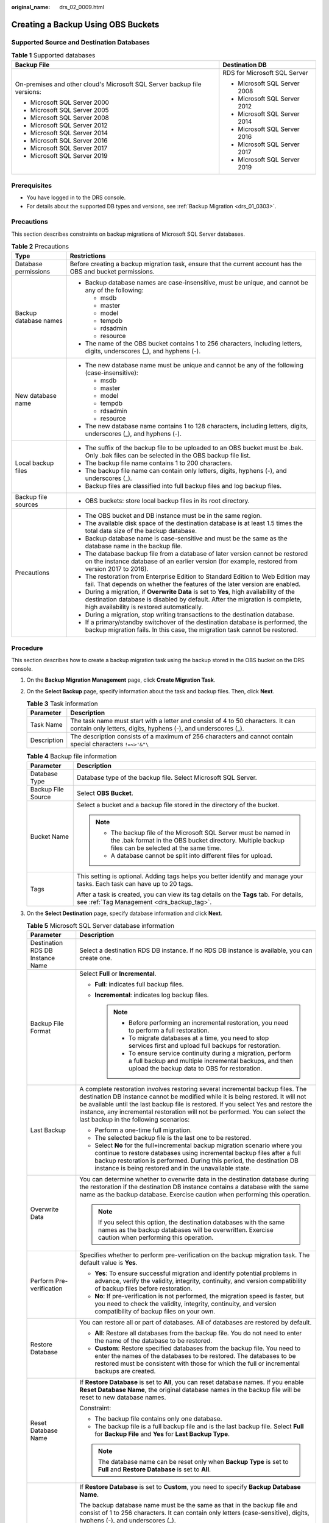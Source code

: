 :original_name: drs_02_0009.html

.. _drs_02_0009:

Creating a Backup Using OBS Buckets
===================================

Supported Source and Destination Databases
------------------------------------------

.. table:: **Table 1** Supported databases

   +--------------------------------------------------------------------------+-----------------------------------+
   | Backup File                                                              | Destination DB                    |
   +==========================================================================+===================================+
   | On-premises and other cloud's Microsoft SQL Server backup file versions: | RDS for Microsoft SQL Server      |
   |                                                                          |                                   |
   | -  Microsoft SQL Server 2000                                             | -  Microsoft SQL Server 2008      |
   | -  Microsoft SQL Server 2005                                             | -  Microsoft SQL Server 2012      |
   | -  Microsoft SQL Server 2008                                             | -  Microsoft SQL Server 2014      |
   | -  Microsoft SQL Server 2012                                             | -  Microsoft SQL Server 2016      |
   | -  Microsoft SQL Server 2014                                             | -  Microsoft SQL Server 2017      |
   | -  Microsoft SQL Server 2016                                             | -  Microsoft SQL Server 2019      |
   | -  Microsoft SQL Server 2017                                             |                                   |
   | -  Microsoft SQL Server 2019                                             |                                   |
   +--------------------------------------------------------------------------+-----------------------------------+

Prerequisites
-------------

-  You have logged in to the DRS console.
-  For details about the supported DB types and versions, see :ref:`Backup Migration <drs_01_0303>`.

Precautions
-----------

This section describes constraints on backup migrations of Microsoft SQL Server databases.

.. table:: **Table 2** Precautions

   +-----------------------------------+---------------------------------------------------------------------------------------------------------------------------------------------------------------------------------------------------------------------+
   | Type                              | Restrictions                                                                                                                                                                                                        |
   +===================================+=====================================================================================================================================================================================================================+
   | Database permissions              | Before creating a backup migration task, ensure that the current account has the OBS and bucket permissions.                                                                                                        |
   +-----------------------------------+---------------------------------------------------------------------------------------------------------------------------------------------------------------------------------------------------------------------+
   | Backup database names             | -  Backup database names are case-insensitive, must be unique, and cannot be any of the following:                                                                                                                  |
   |                                   |                                                                                                                                                                                                                     |
   |                                   |    -  msdb                                                                                                                                                                                                          |
   |                                   |    -  master                                                                                                                                                                                                        |
   |                                   |    -  model                                                                                                                                                                                                         |
   |                                   |    -  tempdb                                                                                                                                                                                                        |
   |                                   |    -  rdsadmin                                                                                                                                                                                                      |
   |                                   |    -  resource                                                                                                                                                                                                      |
   |                                   |                                                                                                                                                                                                                     |
   |                                   | -  The name of the OBS bucket contains 1 to 256 characters, including letters, digits, underscores (_), and hyphens (-).                                                                                            |
   +-----------------------------------+---------------------------------------------------------------------------------------------------------------------------------------------------------------------------------------------------------------------+
   | New database name                 | -  The new database name must be unique and cannot be any of the following (case-insensitive):                                                                                                                      |
   |                                   |                                                                                                                                                                                                                     |
   |                                   |    -  msdb                                                                                                                                                                                                          |
   |                                   |    -  master                                                                                                                                                                                                        |
   |                                   |    -  model                                                                                                                                                                                                         |
   |                                   |    -  tempdb                                                                                                                                                                                                        |
   |                                   |    -  rdsadmin                                                                                                                                                                                                      |
   |                                   |    -  resource                                                                                                                                                                                                      |
   |                                   |                                                                                                                                                                                                                     |
   |                                   | -  The new database name contains 1 to 128 characters, including letters, digits, underscores (_), and hyphens (-).                                                                                                 |
   +-----------------------------------+---------------------------------------------------------------------------------------------------------------------------------------------------------------------------------------------------------------------+
   | Local backup files                | -  The suffix of the backup file to be uploaded to an OBS bucket must be .bak. Only .bak files can be selected in the OBS backup file list.                                                                         |
   |                                   | -  The backup file name contains 1 to 200 characters.                                                                                                                                                               |
   |                                   | -  The backup file name can contain only letters, digits, hyphens (-), and underscores (_).                                                                                                                         |
   |                                   | -  Backup files are classified into full backup files and log backup files.                                                                                                                                         |
   +-----------------------------------+---------------------------------------------------------------------------------------------------------------------------------------------------------------------------------------------------------------------+
   | Backup file sources               | -  OBS buckets: store local backup files in its root directory.                                                                                                                                                     |
   +-----------------------------------+---------------------------------------------------------------------------------------------------------------------------------------------------------------------------------------------------------------------+
   | Precautions                       | -  The OBS bucket and DB instance must be in the same region.                                                                                                                                                       |
   |                                   | -  The available disk space of the destination database is at least 1.5 times the total data size of the backup database.                                                                                           |
   |                                   | -  Backup database name is case-sensitive and must be the same as the database name in the backup file.                                                                                                             |
   |                                   | -  The database backup file from a database of later version cannot be restored on the instance database of an earlier version (for example, restored from version 2017 to 2016).                                   |
   |                                   | -  The restoration from Enterprise Edition to Standard Edition to Web Edition may fail. That depends on whether the features of the later version are enabled.                                                      |
   |                                   | -  During a migration, if **Overwrite Data** is set to **Yes**, high availability of the destination database is disabled by default. After the migration is complete, high availability is restored automatically. |
   |                                   | -  During a migration, stop writing transactions to the destination database.                                                                                                                                       |
   |                                   | -  If a primary/standby switchover of the destination database is performed, the backup migration fails. In this case, the migration task cannot be restored.                                                       |
   +-----------------------------------+---------------------------------------------------------------------------------------------------------------------------------------------------------------------------------------------------------------------+

Procedure
---------

This section describes how to create a backup migration task using the backup stored in the OBS bucket on the DRS console.

#. On the **Backup Migration Management** page, click **Create Migration Task**.
#. On the **Select Backup** page, specify information about the task and backup files. Then, click **Next**.

   .. table:: **Table 3** Task information

      +-------------+--------------------------------------------------------------------------------------------------------------------------------------------------+
      | Parameter   | Description                                                                                                                                      |
      +=============+==================================================================================================================================================+
      | Task Name   | The task name must start with a letter and consist of 4 to 50 characters. It can contain only letters, digits, hyphens (-), and underscores (_). |
      +-------------+--------------------------------------------------------------------------------------------------------------------------------------------------+
      | Description | The description consists of a maximum of 256 characters and cannot contain special characters ``!=<>'&"\``                                       |
      +-------------+--------------------------------------------------------------------------------------------------------------------------------------------------+

   .. table:: **Table 4** Backup file information

      +-----------------------------------+-------------------------------------------------------------------------------------------------------------------------------------------------------------------------+
      | Parameter                         | Description                                                                                                                                                             |
      +===================================+=========================================================================================================================================================================+
      | Database Type                     | Database type of the backup file. Select Microsoft SQL Server.                                                                                                          |
      +-----------------------------------+-------------------------------------------------------------------------------------------------------------------------------------------------------------------------+
      | Backup File Source                | Select **OBS Bucket**.                                                                                                                                                  |
      +-----------------------------------+-------------------------------------------------------------------------------------------------------------------------------------------------------------------------+
      | Bucket Name                       | Select a bucket and a backup file stored in the directory of the bucket.                                                                                                |
      |                                   |                                                                                                                                                                         |
      |                                   | .. note::                                                                                                                                                               |
      |                                   |                                                                                                                                                                         |
      |                                   |    -  The backup file of the Microsoft SQL Server must be named in the .bak format in the OBS bucket directory. Multiple backup files can be selected at the same time. |
      |                                   |    -  A database cannot be split into different files for upload.                                                                                                       |
      +-----------------------------------+-------------------------------------------------------------------------------------------------------------------------------------------------------------------------+
      | Tags                              | This setting is optional. Adding tags helps you better identify and manage your tasks. Each task can have up to 20 tags.                                                |
      |                                   |                                                                                                                                                                         |
      |                                   | After a task is created, you can view its tag details on the **Tags** tab. For details, see :ref:`Tag Management <drs_backup_tag>`.                                     |
      +-----------------------------------+-------------------------------------------------------------------------------------------------------------------------------------------------------------------------+

#. On the **Select Destination** page, specify database information and click **Next**.

   .. table:: **Table 5** Microsoft SQL Server database information

      +-----------------------------------+-----------------------------------------------------------------------------------------------------------------------------------------------------------------------------------------------------------------------------------------------------------------------------------------------------------------------------------------------------------------------------------+
      | Parameter                         | Description                                                                                                                                                                                                                                                                                                                                                                       |
      +===================================+===================================================================================================================================================================================================================================================================================================================================================================================+
      | Destination RDS DB Instance Name  | Select a destination RDS DB instance. If no RDS DB instance is available, you can create one.                                                                                                                                                                                                                                                                                     |
      +-----------------------------------+-----------------------------------------------------------------------------------------------------------------------------------------------------------------------------------------------------------------------------------------------------------------------------------------------------------------------------------------------------------------------------------+
      | Backup File Format                | Select **Full** or **Incremental**.                                                                                                                                                                                                                                                                                                                                               |
      |                                   |                                                                                                                                                                                                                                                                                                                                                                                   |
      |                                   | -  **Full**: indicates full backup files.                                                                                                                                                                                                                                                                                                                                         |
      |                                   | -  **Incremental**: indicates log backup files.                                                                                                                                                                                                                                                                                                                                   |
      |                                   |                                                                                                                                                                                                                                                                                                                                                                                   |
      |                                   |    .. note::                                                                                                                                                                                                                                                                                                                                                                      |
      |                                   |                                                                                                                                                                                                                                                                                                                                                                                   |
      |                                   |       -  Before performing an incremental restoration, you need to perform a full restoration.                                                                                                                                                                                                                                                                                    |
      |                                   |       -  To migrate databases at a time, you need to stop services first and upload full backups for restoration.                                                                                                                                                                                                                                                                 |
      |                                   |       -  To ensure service continuity during a migration, perform a full backup and multiple incremental backups, and then upload the backup data to OBS for restoration.                                                                                                                                                                                                         |
      +-----------------------------------+-----------------------------------------------------------------------------------------------------------------------------------------------------------------------------------------------------------------------------------------------------------------------------------------------------------------------------------------------------------------------------------+
      | Last Backup                       | A complete restoration involves restoring several incremental backup files. The destination DB instance cannot be modified while it is being restored. It will not be available until the last backup file is restored. If you select Yes and restore the instance, any incremental restoration will not be performed. You can select the last backup in the following scenarios: |
      |                                   |                                                                                                                                                                                                                                                                                                                                                                                   |
      |                                   | -  Perform a one-time full migration.                                                                                                                                                                                                                                                                                                                                             |
      |                                   | -  The selected backup file is the last one to be restored.                                                                                                                                                                                                                                                                                                                       |
      |                                   | -  Select **No** for the full+incremental backup migration scenario where you continue to restore databases using incremental backup files after a full backup restoration is performed. During this period, the destination DB instance is being restored and in the unavailable state.                                                                                          |
      +-----------------------------------+-----------------------------------------------------------------------------------------------------------------------------------------------------------------------------------------------------------------------------------------------------------------------------------------------------------------------------------------------------------------------------------+
      | Overwrite Data                    | You can determine whether to overwrite data in the destination database during the restoration if the destination DB instance contains a database with the same name as the backup database. Exercise caution when performing this operation.                                                                                                                                     |
      |                                   |                                                                                                                                                                                                                                                                                                                                                                                   |
      |                                   | .. note::                                                                                                                                                                                                                                                                                                                                                                         |
      |                                   |                                                                                                                                                                                                                                                                                                                                                                                   |
      |                                   |    If you select this option, the destination databases with the same names as the backup databases will be overwritten. Exercise caution when performing this operation.                                                                                                                                                                                                         |
      +-----------------------------------+-----------------------------------------------------------------------------------------------------------------------------------------------------------------------------------------------------------------------------------------------------------------------------------------------------------------------------------------------------------------------------------+
      | Perform Pre-verification          | Specifies whether to perform pre-verification on the backup migration task. The default value is **Yes**.                                                                                                                                                                                                                                                                         |
      |                                   |                                                                                                                                                                                                                                                                                                                                                                                   |
      |                                   | -  **Yes**: To ensure successful migration and identify potential problems in advance, verify the validity, integrity, continuity, and version compatibility of backup files before restoration.                                                                                                                                                                                  |
      |                                   | -  **No**: If pre-verification is not performed, the migration speed is faster, but you need to check the validity, integrity, continuity, and version compatibility of backup files on your own.                                                                                                                                                                                 |
      +-----------------------------------+-----------------------------------------------------------------------------------------------------------------------------------------------------------------------------------------------------------------------------------------------------------------------------------------------------------------------------------------------------------------------------------+
      | Restore Database                  | You can restore all or part of databases. All of databases are restored by default.                                                                                                                                                                                                                                                                                               |
      |                                   |                                                                                                                                                                                                                                                                                                                                                                                   |
      |                                   | -  **All**: Restore all databases from the backup file. You do not need to enter the name of the database to be restored.                                                                                                                                                                                                                                                         |
      |                                   | -  **Custom**: Restore specified databases from the backup file. You need to enter the names of the databases to be restored. The databases to be restored must be consistent with those for which the full or incremental backups are created.                                                                                                                                   |
      +-----------------------------------+-----------------------------------------------------------------------------------------------------------------------------------------------------------------------------------------------------------------------------------------------------------------------------------------------------------------------------------------------------------------------------------+
      | Reset Database Name               | If **Restore Database** is set to **All**, you can reset database names. If you enable **Reset Database Name**, the original database names in the backup file will be reset to new database names.                                                                                                                                                                               |
      |                                   |                                                                                                                                                                                                                                                                                                                                                                                   |
      |                                   | Constraint:                                                                                                                                                                                                                                                                                                                                                                       |
      |                                   |                                                                                                                                                                                                                                                                                                                                                                                   |
      |                                   | -  The backup file contains only one database.                                                                                                                                                                                                                                                                                                                                    |
      |                                   | -  The backup file is a full backup file and is the last backup file. Select **Full** for **Backup File** and **Yes** for **Last Backup Type**.                                                                                                                                                                                                                                   |
      |                                   |                                                                                                                                                                                                                                                                                                                                                                                   |
      |                                   | .. note::                                                                                                                                                                                                                                                                                                                                                                         |
      |                                   |                                                                                                                                                                                                                                                                                                                                                                                   |
      |                                   |    The database name can be reset only when **Backup Type** is set to **Full** and **Restore Database** is set to **All**.                                                                                                                                                                                                                                                        |
      +-----------------------------------+-----------------------------------------------------------------------------------------------------------------------------------------------------------------------------------------------------------------------------------------------------------------------------------------------------------------------------------------------------------------------------------+
      | Backup Database Name              | If **Restore Database** is set to **Custom**, you need to specify **Backup Database Name**.                                                                                                                                                                                                                                                                                       |
      |                                   |                                                                                                                                                                                                                                                                                                                                                                                   |
      |                                   | The backup database name must be the same as that in the backup file and consist of 1 to 256 characters. It can contain only letters (case-sensitive), digits, hyphens (-), and underscores (_).                                                                                                                                                                                  |
      |                                   |                                                                                                                                                                                                                                                                                                                                                                                   |
      |                                   | DRS also allows you to create an alias for the database to be restored.                                                                                                                                                                                                                                                                                                           |
      |                                   |                                                                                                                                                                                                                                                                                                                                                                                   |
      |                                   | -  If you choose to restore databases in full backup mode, you can set the alias of the database based on the site requirements. The alias is also stored in the destination database.                                                                                                                                                                                            |
      |                                   | -  If databases are restored in incremental backup mode, alias is not supported.                                                                                                                                                                                                                                                                                                  |
      |                                   |                                                                                                                                                                                                                                                                                                                                                                                   |
      |                                   | .. note::                                                                                                                                                                                                                                                                                                                                                                         |
      |                                   |                                                                                                                                                                                                                                                                                                                                                                                   |
      |                                   |    The backup database can be renamed. Up to 100 backup databases can be created.                                                                                                                                                                                                                                                                                                 |
      +-----------------------------------+-----------------------------------------------------------------------------------------------------------------------------------------------------------------------------------------------------------------------------------------------------------------------------------------------------------------------------------------------------------------------------------+

#. On the **Confirm Task** page, check configuration details, read and agree to the agreement, and click **Next**.

   .. note::

      If the SQL Server source contains non-clustered index tables, the index information of non-clustered index tables will become invalid after the SQL Server backups are restored to a new database. For the best performance, rebuild the indexes after the backup migration. In addition, the backup files store only database-level information. If the SQL Server source contains some instance-level configurations, such as login, permission, DBlink, and job, migrate these configurations by referring to :ref:`Manual Configuration <drs_04_0458>`

#. In the task list on the **Backup Migration Management** page, check whether the task is in the **Restoring** status. If the migration is successful, the task status becomes **Successful**.
